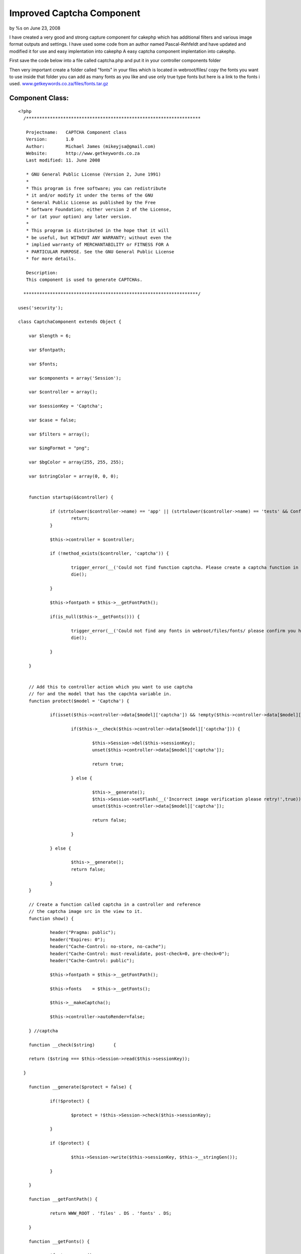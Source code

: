 

Improved Captcha Component
==========================

by %s on June 23, 2008

I have created a very good and strong capture component for cakephp
which has additional filters and various image format outputs and
settings. I have used some code from an author named Pascal-Rehfeldt
and have updated and modified it for use and easy implentation into
cakephp
A easy captcha component implentation into cakephp.

First save the code below into a file called captcha.php and put it in
your controller components folder

Then very important create a folder called "fonts" in your files which
is located in webroot/files/ copy the fonts you want to use inside
that folder you can add as many fonts as you like and use only true
type fonts but here is a link to the fonts i used.
`www.getkeywords.co.za/files/fonts.tar.gz`_


Component Class:
````````````````

::

    <?php 
      /******************************************************************
    
       Projectname:   CAPTCHA Component class
       Version:       1.0
       Author:        Michael James (mikeyjsa@gmail.com)
       Website:       http://www.getkeywords.co.za
       Last modified: 11. June 2008
    
       * GNU General Public License (Version 2, June 1991)
       *
       * This program is free software; you can redistribute
       * it and/or modify it under the terms of the GNU
       * General Public License as published by the Free
       * Software Foundation; either version 2 of the License,
       * or (at your option) any later version.
       *
       * This program is distributed in the hope that it will
       * be useful, but WITHOUT ANY WARRANTY; without even the
       * implied warranty of MERCHANTABILITY or FITNESS FOR A
       * PARTICULAR PURPOSE. See the GNU General Public License
       * for more details.
    
       Description:
       This component is used to generate CAPTCHAs.
    
      ******************************************************************/
    
    uses('security');
    
    class CaptchaComponent extends Object {
    
    	var $length = 6;
    
    	var $fontpath;
    
    	var $fonts;
    
    	var $components = array('Session');
    
    	var $controller = array();
    
    	var $sessionKey = 'Captcha';
    	
    	var $case = false;
    	
    	var $filters = array();
    	
    	var $imgFormat = "png";
    	
    	var $bgColor = array(255, 255, 255);
    
    	var $stringColor = array(0, 0, 0);
    
    
    	function startup(&$controller) {
    	
    		if (strtolower($controller->name) == 'app' || (strtolower($controller->name) == 'tests' && Configure::read() > 0)) {
    			return;
    		}
    
    		$this->controller = $controller;  
    		
    		if (!method_exists($controller, 'captcha')) {
    		
    			trigger_error(__('Could not find function captcha. Please create a captcha function in Controller::$controller.', true), E_USER_WARNING);
    			die();
    
    		}
    		
    		$this->fontpath = $this->__getFontPath();
    
    		if(is_null($this->__getFonts())) {
    
    			trigger_error(__('Could not find any fonts in webroot/files/fonts/ please confirm you have created directory and have uploaded only true type fonts!', true), E_USER_WARNING);
    			die();
    			
    		}
    
    	}
    	
    	
    	// Add this to controller action which you want to use captcha 
    	// for and the model that has the capchta variable in.
    	function protect($model = 'Captcha') {
    
    		if(isset($this->controller->data[$model]['captcha']) && !empty($this->controller->data[$model]['captcha'])) {
    			
    			if($this->__check($this->controller->data[$model]['captcha'])) {
    
    				$this->Session->del($this->sessionKey);
    				unset($this->controller->data[$model]['captcha']);
    
    				return true;
    
    			} else {
    			
    				$this->__generate();
    				$this->Session->setFlash(__('Incorrect image verification please retry!',true));
    				unset($this->controller->data[$model]['captcha']);
    
    				return false;
    
    			}
    
    		} else {
    
    			$this->__generate();
    			return false;
    			
    		}
    	}
    
    	// Create a function called captcha in a controller and reference
    	// the captcha image src in the view to it.
    	function show() {
    
    		header("Pragma: public");
    		header("Expires: 0");
    		header("Cache-Control: no-store, no-cache");
    		header("Cache-Control: must-revalidate, post-check=0, pre-check=0");
    		header("Cache-Control: public");
    		
    		$this->fontpath = $this->__getFontPath();
    
    		$this->fonts    = $this->__getFonts();
    		
    		$this->__makeCaptcha();
    
    		$this->controller->autoRender=false;
    
    	} //captcha
    
    	function __check($string)	{
    
      	return ($string === $this->Session->read($this->sessionKey));
    		
      }	
    	
    	function __generate($protect = false) {
    	
    		if(!$protect) {
    
    			$protect = !$this->Session->check($this->sessionKey);
    		
    		} 
    		
    		if ($protect) {
    		
    			$this->Session->write($this->sessionKey, $this->__stringGen());
    			
    		}
    
    	}
    
    	function __getFontPath() {
    	
    		return WWW_ROOT . 'files' . DS . 'fonts' . DS;
    		
    	}
    
    	function __getFonts() {
    	
    		$fonts = array();
    		
    		if ($handle = @opendir($this->fontpath)) {
    		
    			while (($file = readdir($handle)) !== FALSE) {
    			
    				$extension = strtolower(substr($file, strlen($file) - 3, 3));
    				
    				if ($extension == 'ttf') {
    				
    					$fonts[] = $file;
    				
    				}
    			
    			}
    			
    			closedir($handle);
    			
    			} else {
    			
    			return null;
    		
    		}
    		
    		if (count($fonts) == 0) {
    		
    			return null;
    		
    		} else {
    		
    			return $fonts;
    		
    		}
    	
    	} //getFonts
    
    	function __getRandFont() {
    	
    		return $this->fontpath . $this->fonts[mt_rand(0, count($this->fonts) - 1)];
    	
    	} //getRandFont
    
    
    	function __stringGen() {
    	
    		$results = null;
    		$uppercase  = range('A', 'Z');
    		$numeric    = range(0, 9);
    		
    		$CharPool   = array_merge($uppercase, $numeric);
    	
    		if($this->case) {
    	
    			$lowercase  = range('a', 'z');
    			$CharPool   = array_merge($CharPool, $lowercase);
    	
    		}
    	
    		$PoolLength = count($CharPool) - 1;
    		
    		for ($i = 0; $i < $this->length; $i++) {
    		
    		$results .= $CharPool[mt_rand(0, $PoolLength)];
    		
    		}
    		
    		return	$results;
    	
    	} //StringGen
    
    	function __makeCaptcha() {
    		
    		$this->__generate(true);
    		$captchaString = $this->Session->read($this->sessionKey);
    		
    		$imagelength = $this->length * 25 + 16;
    		$imageheight = 75;
    		
    		$image       = imagecreate($imagelength, $imageheight);
    		
    		$bgcolor     = imagecolorallocate($image, $this->bgColor[0], $this->bgColor[1], $this->bgColor[2]);
    		
    		$stringcolor = imagecolorallocate($image, $this->stringColor[0], $this->stringColor[1], $this->stringColor[2]);
    		
    		$this->__signs($image, $this->__getRandFont());
    		
    		for ($i = 0; $i < strlen($captchaString); $i++) {
    		
    			imagettftext($image, 25, mt_rand(-15, 15), $i * 25 + 10,
    			mt_rand(30, 70),
    			$stringcolor,
    			$this->__getRandFont(),
    			$captchaString{$i});
    		
    		}
    		
    		if(isset($this->filters['noise']) && is_numeric($this->filters['noise'])) {
    
    			$this->__noise($image, $this->filters['noise']);
    
    		}
    
    		if(isset($this->filters['blur']) && is_numeric($this->filters['blur'])) {
    
    			$this->__blur($image, $this->filters['blur']);
    
    		}
    		
     		switch($this->imgFormat) {
    
    			case "png" 	: header('Content-type: image/png');
    										imagepng($image);
    			break;
    
    			case "jpg" 	: header('Content-type: image/jpg');
    										imagejpeg($image);
    			break;
    
    			case "jpeg" : header('Content-type: image/jpg');
    										imagejpeg($image);
    			break;
    
    			case "gif" 	: header('Content-type: image/gif');
    										imagegif($image);
    			break;
    
    			default 		: header('Content-type: image/png');
    										imagejpeg($image);
    			break;
    
    		}
    		
    		imagedestroy($image);
    
    	} //MakeCaptcha
    
    
    /*-----------------------------
    * FILTER FOR CAPTCHA
    *
    *
    *------------------------------*/		
    
    	function __noise(&$image, $runs = 30) {
    	
    	$w = imagesx($image);
    	$h = imagesy($image);
    	
    		for ($n = 0; $n < $runs; $n++) {
    		
    			for ($i = 1; $i <= $h; $i++) {
    			
    			$randcolor = imagecolorallocate($image,
    													mt_rand(0, 255),
    													mt_rand(0, 255),
    													mt_rand(0, 255));
    			
    			imagesetpixel($image,
    				mt_rand(1, $w),
    				mt_rand(1, $h),
    				$randcolor);
    			
    			}
    		
    		}  
    	
    	} //noise
    
    	function __signs(&$image, $font, $cells = 3) {
    	
    		$w = imagesx($image);
    		$h = imagesy($image);
    		
    		for ($i = 0; $i < $cells; $i++) {
    		
    			$centerX     = mt_rand(1, $w);
    			$centerY     = mt_rand(1, $h);
    			$amount      = mt_rand(1, 15);
    			$stringcolor = imagecolorallocate($image, 175, 175, 175);
    			
    			for ($n = 0; $n < $amount; $n++) {
    			
    				$signs = range('A', 'Z');
    				$sign  = $signs[mt_rand(0, count($signs) - 1)];
    				
    				imagettftext($image, 25, 
    				 mt_rand(-15, 15), 
    				 $centerX + mt_rand(-50, 50),
    				 $centerY + mt_rand(-50, 50),
    				 $stringcolor, $font, $sign);
    			
    			}
    		
    		}
    	
    	} //signs
    
    	function __blur(&$image, $radius = 3) {
    	
    		$radius  = round(max(0, min($radius, 50)) * 2);
    		
    		$w       = imagesx($image);
    		$h       = imagesy($image);
    		
    		$imgBlur = imagecreate($w, $h);
    		
    		for ($i = 0; $i < $radius; $i++) {
    		
    			imagecopy     ($imgBlur, $image,   0, 0, 1, 1, $w - 1, $h - 1);
    			imagecopymerge($imgBlur, $image,   1, 1, 0, 0, $w,     $h,     50.0000);
    			imagecopymerge($imgBlur, $image,   0, 1, 1, 0, $w - 1, $h,     33.3333);
    			imagecopymerge($imgBlur, $image,   1, 0, 0, 1, $w,     $h - 1, 25.0000);
    			imagecopymerge($imgBlur, $image,   0, 0, 1, 0, $w - 1, $h,     33.3333);
    			imagecopymerge($imgBlur, $image,   1, 0, 0, 0, $w,     $h,     25.0000);
    			imagecopymerge($imgBlur, $image,   0, 0, 0, 1, $w,     $h - 1, 20.0000);
    			imagecopymerge($imgBlur, $image,   0, 1, 0, 0, $w,     $h,     16.6667);
    			imagecopymerge($imgBlur, $image,   0, 0, 0, 0, $w,     $h,     50.0000);
    			imagecopy     ($image  , $imgBlur, 0, 0, 0, 0, $w,     $h);
    		
    		}
    		
    		imagedestroy($imgBlur);
    		
    	} //blur
    
    } //class: captcha
    
    ?>


Then create a helper called captcha.php and put it in your helpers
folder.

Helper Class:
`````````````

::

    <?php 
      /******************************************************************
    
       Projectname:   CAPTCHA Helper class
       Version:       1.0
       Author:        Michael James (mikeyjsa@gmail.com)
       Website:       http://www.getkeywords.co.za
       Last modified: 11. June 2008
    
       * GNU General Public License (Version 2, June 1991)
       *
       * This program is free software; you can redistribute
       * it and/or modify it under the terms of the GNU
       * General Public License as published by the Free
       * Software Foundation; either version 2 of the License,
       * or (at your option) any later version.
       *
       * This program is distributed in the hope that it will
       * be useful, but WITHOUT ANY WARRANTY; without even the
       * implied warranty of MERCHANTABILITY or FITNESS FOR A
       * PARTICULAR PURPOSE. See the GNU General Public License
       * for more details.
    
       Description:
       This helper is used to generate CAPTCHAs.
    
      ******************************************************************/
    class CaptchaHelper extends AppHelper {
    
    	var $helpers = array('html', 'form');
    
    	function input($controller = null) {
    
    		if(is_null($controller)) {
    			$controller = $this->params['controller'];
    		}
    		
    		$output = array();
    		$output[] = $this->html->image('/' . $controller . '/captcha/image.png', array('id' => 'captcha_image'));
    		$output[] = $this->form->input('Captcha/captcha', array('div' => 'captcha_input', 'label' => '(Case Sensitive!)'));
    
    		return implode("\r\n", $output);
    
    	}
    	
    }
    ?>


First in the controller you want to implement it into add the
component then create a function called captcha and and in the
following and on the form you want to protect where it checks if the
data is empty just add "&& $this->Captcha->protect()". That will
return a boolean back.


Controller Class:
`````````````````

::

    <?php 
      var $components = array('Captcha');
      var $helpers = array('Captcha');
    
      function captcha() {
    
        $this->Captcha->show();
    
      }
    
      function add() {
        if (!empty($this->data) && $this->Captcha->protect()) {
         $this->ModelName->save($this->data);
        }
      }
    
    
    ?>


In the capture function below you can add additional functions for
example for filtering you can add

::

    $this->Captcha->filter = array('blur' => 1, 'noise' => 5)

The numeric is how intense you would like the filter to be

And to also use smallcase as well as uppercase just insert this into
the function

::

    $this->Captcha->case = true


Okay once you have done that now its time for the view which is very
easy. Just insert that one line into you form your done.


View Template:
``````````````

::

    
    		echo $captcha->input();
    


Okay now you are done and you are protected now with captcha.


.. _www.getkeywords.co.za/files/fonts.tar.gz: http://www.getkeywords.co.za/files/fonts.tar.gz
.. meta::
    :title: Improved Captcha Component
    :description: CakePHP Article related to captcha,Components
    :keywords: captcha,Components
    :copyright: Copyright 2008 
    :category: components

